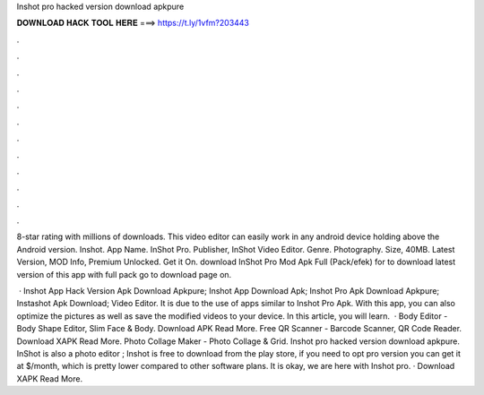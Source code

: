 Inshot pro hacked version download apkpure



𝐃𝐎𝐖𝐍𝐋𝐎𝐀𝐃 𝐇𝐀𝐂𝐊 𝐓𝐎𝐎𝐋 𝐇𝐄𝐑𝐄 ===> https://t.ly/1vfm?203443



.



.



.



.



.



.



.



.



.



.



.



.

8-star rating with millions of downloads. This video editor can easily work in any android device holding above the Android version. Inshot. App Name. InShot Pro. Publisher, InShot Video Editor. Genre. Photography. Size, 40MB. Latest Version, MOD Info, Premium Unlocked. Get it On. download InShot Pro Mod Apk Full (Pack/efek) for to download latest version of this app with full pack go to download page on.

 · Inshot App Hack Version Apk Download Apkpure; Inshot App Download Apk; Inshot Pro Apk Download Apkpure; Instashot Apk Download; Video Editor. It is due to the use of apps similar to Inshot Pro Apk. With this app, you can also optimize the pictures as well as save the modified videos to your device. In this article, you will learn.  · Body Editor - Body Shape Editor, Slim Face & Body. Download APK Read More. Free QR Scanner - Barcode Scanner, QR Code Reader. Download XAPK Read More. Photo Collage Maker - Photo Collage & Grid. Inshot pro hacked version download apkpure. InShot is also a photo editor ; Inshot is free to download from the play store, if you need to opt pro version you can get it at $/month, which is pretty lower compared to other software plans. It is okay, we are here with Inshot pro. · Download XAPK Read More.
